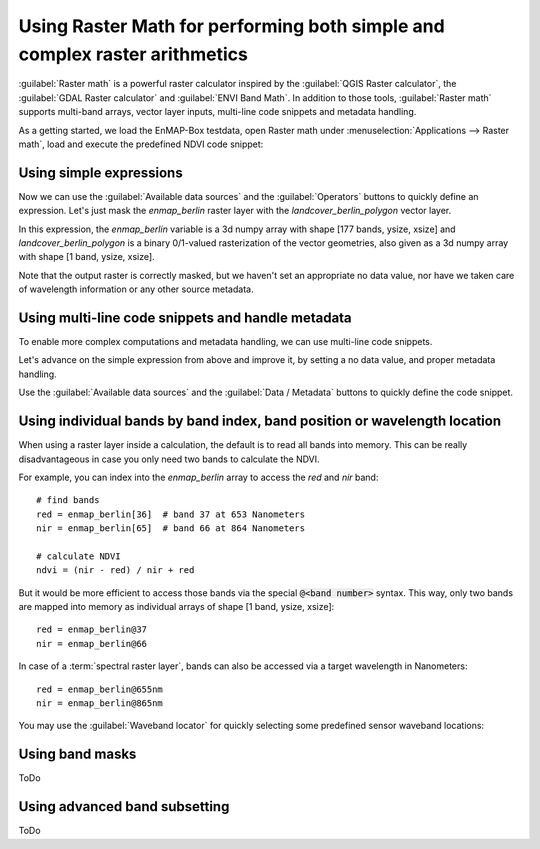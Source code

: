 Using Raster Math for performing both simple and complex raster arithmetics
===========================================================================

:guilabel:`Raster math` is a powerful raster calculator inspired by the :guilabel:`QGIS Raster calculator`,
the :guilabel:`GDAL Raster calculator` and :guilabel:`ENVI Band Math`.
In addition to those tools, :guilabel:`Raster math` supports multi-band arrays, vector layer inputs,
multi-line code snippets and metadata handling.

As a getting started, we load the EnMAP-Box testdata,
open Raster math under :menuselection:`Applications --> Raster math`,
load and execute the predefined NDVI code snippet:

.. image:: rastermath/getting_started.gif
    :width: 100%

Using simple expressions
~~~~~~~~~~~~~~~~~~~~~~~~

Now we can use the :guilabel:`Available data sources` and the :guilabel:`Operators` buttons to quickly define an
expression. Let's just mask the *enmap_berlin* raster layer with the *landcover_berlin_polygon* vector layer.

In this expression, the *enmap_berlin* variable is a 3d numpy array with shape [177 bands, ysize, xsize]
and *landcover_berlin_polygon* is a binary 0/1-valued rasterization of the vector geometries, also given as a
3d numpy array with shape [1 band, ysize, xsize].

.. image:: rastermath/example1.png
    :width: 100%

Note that the output raster is correctly masked, but we haven't set an appropriate no data value,
nor have we taken care of wavelength information or any other source metadata.

Using multi-line code snippets and handle metadata
~~~~~~~~~~~~~~~~~~~~~~~~~~~~~~~~~~~~~~~~~~~~~~~~~~

To enable more complex computations and metadata handling, we can use multi-line code snippets.

Let's advance on the simple expression from above and improve it, by setting a no data value,
and proper metadata handling.

Use the :guilabel:`Available data sources` and the :guilabel:`Data / Metadata` buttons to quickly define the
code snippet.

.. image:: rastermath/example2.png
    :width: 100%

Using individual bands by band index, band position or wavelength location
~~~~~~~~~~~~~~~~~~~~~~~~~~~~~~~~~~~~~~~~~~~~~~~~~~~~~~~~~~~~~~~~~~~~~~~~~~

When using a raster layer inside a calculation, the default is to read all bands into memory.
This can be really disadvantageous in case you only need two bands to calculate the NDVI.

For example, you can index into the *enmap_berlin* array to access the *red* and *nir* band::

    # find bands
    red = enmap_berlin[36]  # band 37 at 653 Nanometers
    nir = enmap_berlin[65]  # band 66 at 864 Nanometers

    # calculate NDVI
    ndvi = (nir - red) / nir + red

But it would be more efficient to access those bands via the special :code:`@<band number>` syntax.
This way, only two bands are mapped into memory as individual arrays of shape [1 band, ysize, xsize]::

    red = enmap_berlin@37
    nir = enmap_berlin@66

In case of a :term:`spectral raster layer`, bands can also be accessed via a target wavelength in Nanometers::

    red = enmap_berlin@655nm
    nir = enmap_berlin@865nm

You may use the :guilabel:`Waveband locator` for quickly selecting some predefined sensor waveband locations:

.. image:: rastermath/waveband_locator.png

Using band masks
~~~~~~~~~~~~~~~~

ToDo


Using advanced band subsetting
~~~~~~~~~~~~~~~~~~~~~~~~~~~~~~

ToDo

